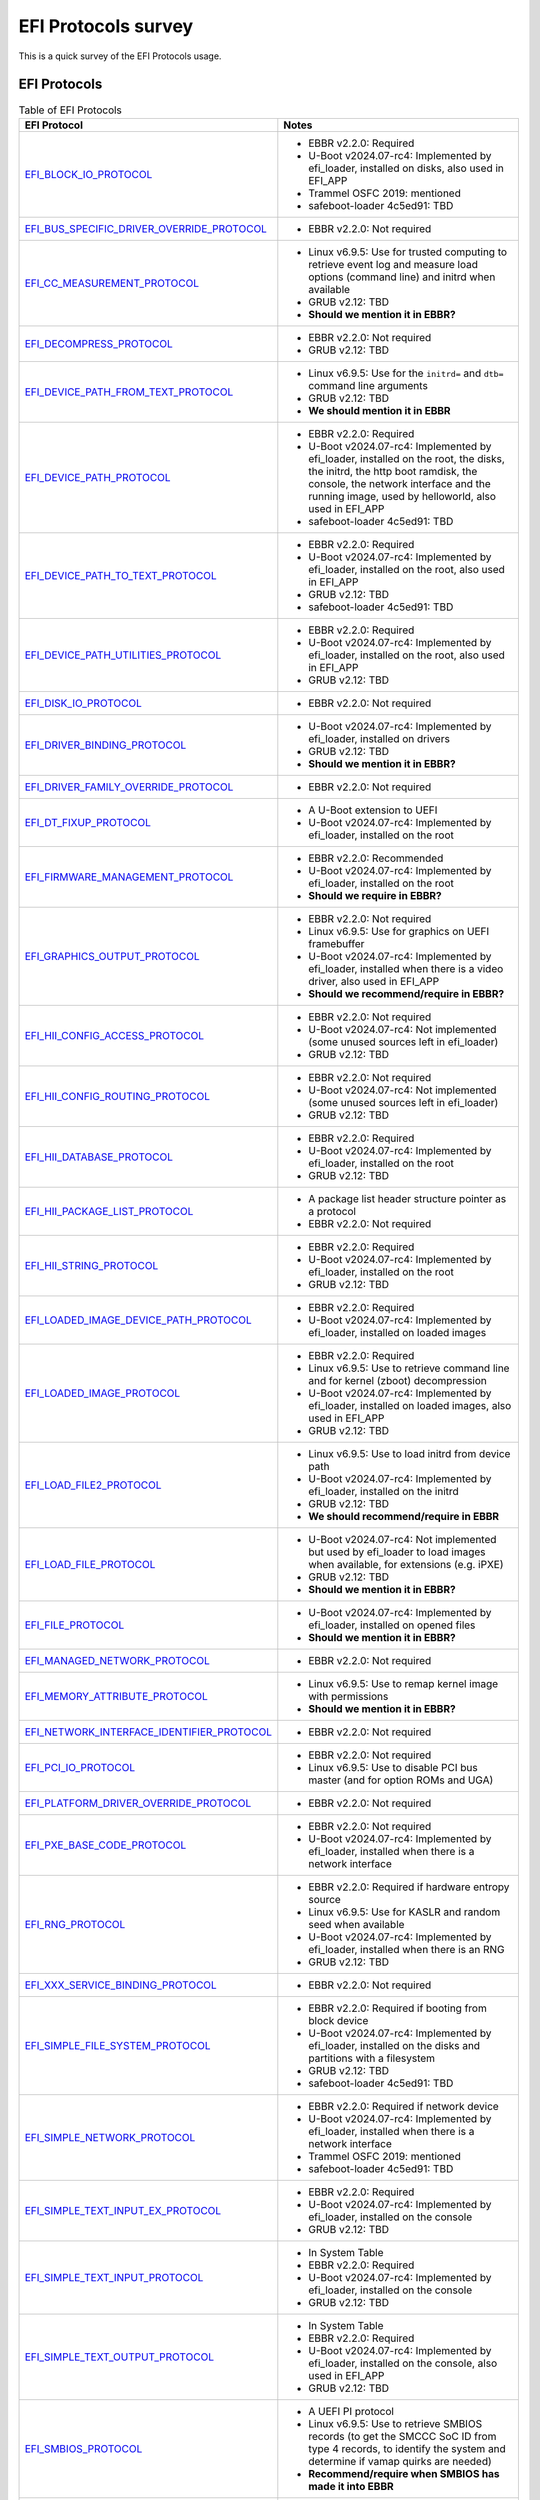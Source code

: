 ********************
EFI Protocols survey
********************

This is a quick survey of the EFI Protocols usage.

EFI Protocols
=============

.. list-table:: Table of EFI Protocols
   :widths: 50 50
   :header-rows: 1

   * - EFI Protocol
     - Notes
   * - EFI_BLOCK_IO_PROTOCOL_
     - - EBBR v2.2.0: Required
       - U-Boot v2024.07-rc4: Implemented by efi_loader, installed on disks,
         also used in EFI_APP
       - Trammel OSFC 2019: mentioned
       - safeboot-loader 4c5ed91: TBD
   * - EFI_BUS_SPECIFIC_DRIVER_OVERRIDE_PROTOCOL_
     - - EBBR v2.2.0: Not required
   * - EFI_CC_MEASUREMENT_PROTOCOL_
     - - Linux v6.9.5: Use for trusted computing to retrieve event log and
         measure load options (command line) and initrd when available
       - GRUB v2.12: TBD
       - **Should we mention it in EBBR?**
   * - EFI_DECOMPRESS_PROTOCOL_
     - - EBBR v2.2.0: Not required
       - GRUB v2.12: TBD
   * - EFI_DEVICE_PATH_FROM_TEXT_PROTOCOL_
     - - Linux v6.9.5: Use for the ``initrd=`` and ``dtb=`` command line
         arguments
       - GRUB v2.12: TBD
       - **We should mention it in EBBR**
   * - EFI_DEVICE_PATH_PROTOCOL_
     - - EBBR v2.2.0: Required
       - U-Boot v2024.07-rc4: Implemented by efi_loader, installed on the root,
	 the disks, the initrd, the http boot ramdisk, the console, the network
	 interface and the running image, used by helloworld, also used in
         EFI_APP
       - safeboot-loader 4c5ed91: TBD
   * - EFI_DEVICE_PATH_TO_TEXT_PROTOCOL_
     - - EBBR v2.2.0: Required
       - U-Boot v2024.07-rc4: Implemented by efi_loader, installed on the root,
         also used in EFI_APP
       - GRUB v2.12: TBD
       - safeboot-loader 4c5ed91: TBD
   * - EFI_DEVICE_PATH_UTILITIES_PROTOCOL_
     - - EBBR v2.2.0: Required
       - U-Boot v2024.07-rc4: Implemented by efi_loader, installed on the root,
         also used in EFI_APP
       - GRUB v2.12: TBD
   * - EFI_DISK_IO_PROTOCOL_
     - - EBBR v2.2.0: Not required
   * - EFI_DRIVER_BINDING_PROTOCOL_
     - - U-Boot v2024.07-rc4: Implemented by efi_loader, installed on drivers
       - GRUB v2.12: TBD
       - **Should we mention it in EBBR?**
   * - EFI_DRIVER_FAMILY_OVERRIDE_PROTOCOL_
     - - EBBR v2.2.0: Not required
   * - EFI_DT_FIXUP_PROTOCOL_
     - - A U-Boot extension to UEFI
       - U-Boot v2024.07-rc4: Implemented by efi_loader, installed on the root
   * - EFI_FIRMWARE_MANAGEMENT_PROTOCOL_
     - - EBBR v2.2.0: Recommended
       - U-Boot v2024.07-rc4: Implemented by efi_loader, installed on the root
       - **Should we require in EBBR?**
   * - EFI_GRAPHICS_OUTPUT_PROTOCOL_
     - - EBBR v2.2.0: Not required
       - Linux v6.9.5: Use for graphics on UEFI framebuffer
       - U-Boot v2024.07-rc4: Implemented by efi_loader, installed when there is
         a video driver, also used in EFI_APP
       - **Should we recommend/require in EBBR?**
   * - EFI_HII_CONFIG_ACCESS_PROTOCOL_
     - - EBBR v2.2.0: Not required
       - U-Boot v2024.07-rc4: Not implemented (some unused sources left in
         efi_loader)
       - GRUB v2.12: TBD
   * - EFI_HII_CONFIG_ROUTING_PROTOCOL_
     - - EBBR v2.2.0: Not required
       - U-Boot v2024.07-rc4: Not implemented (some unused sources left in
         efi_loader)
       - GRUB v2.12: TBD
   * - EFI_HII_DATABASE_PROTOCOL_
     - - EBBR v2.2.0: Required
       - U-Boot v2024.07-rc4: Implemented by efi_loader, installed on the root
       - GRUB v2.12: TBD
   * - EFI_HII_PACKAGE_LIST_PROTOCOL_
     - - A package list header structure pointer as a protocol
       - EBBR v2.2.0: Not required
   * - EFI_HII_STRING_PROTOCOL_
     - - EBBR v2.2.0: Required
       - U-Boot v2024.07-rc4: Implemented by efi_loader, installed on the root
       - GRUB v2.12: TBD
   * - EFI_LOADED_IMAGE_DEVICE_PATH_PROTOCOL_
     - - EBBR v2.2.0: Required
       - U-Boot v2024.07-rc4: Implemented by efi_loader, installed on loaded
         images
   * - EFI_LOADED_IMAGE_PROTOCOL_
     - - EBBR v2.2.0: Required
       - Linux v6.9.5: Use to retrieve command line and for kernel (zboot)
         decompression
       - U-Boot v2024.07-rc4: Implemented by efi_loader, installed on loaded
         images, also used in EFI_APP
       - GRUB v2.12: TBD
   * - EFI_LOAD_FILE2_PROTOCOL_
     - - Linux v6.9.5: Use to load initrd from device path
       - U-Boot v2024.07-rc4: Implemented by efi_loader, installed on the initrd
       - GRUB v2.12: TBD
       - **We should recommend/require in EBBR**
   * - EFI_LOAD_FILE_PROTOCOL_
     - - U-Boot v2024.07-rc4: Not implemented but used by efi_loader to load
         images when available, for extensions (e.g. iPXE)
       - GRUB v2.12: TBD
       - **Should we mention it in EBBR?**
   * - EFI_FILE_PROTOCOL_
     - - U-Boot v2024.07-rc4: Implemented by efi_loader, installed on opened
         files
       - **Should we mention it in EBBR?**
   * - EFI_MANAGED_NETWORK_PROTOCOL_
     - - EBBR v2.2.0: Not required
   * - EFI_MEMORY_ATTRIBUTE_PROTOCOL_
     - - Linux v6.9.5: Use to remap kernel image with permissions
       - **Should we mention it in EBBR?**
   * - EFI_NETWORK_INTERFACE_IDENTIFIER_PROTOCOL_
     - - EBBR v2.2.0: Not required
   * - EFI_PCI_IO_PROTOCOL_
     - - EBBR v2.2.0: Not required
       - Linux v6.9.5: Use to disable PCI bus master (and for option ROMs and UGA)
   * - EFI_PLATFORM_DRIVER_OVERRIDE_PROTOCOL_
     - - EBBR v2.2.0: Not required
   * - EFI_PXE_BASE_CODE_PROTOCOL_
     - - EBBR v2.2.0: Not required
       - U-Boot v2024.07-rc4: Implemented by efi_loader, installed when there is
         a network interface
   * - EFI_RNG_PROTOCOL_
     - - EBBR v2.2.0: Required if hardware entropy source
       - Linux v6.9.5: Use for KASLR and random seed when available
       - U-Boot v2024.07-rc4: Implemented by efi_loader, installed when there is
         an RNG
       - GRUB v2.12: TBD
   * - EFI_XXX_SERVICE_BINDING_PROTOCOL_
     - - EBBR v2.2.0: Not required
   * - EFI_SIMPLE_FILE_SYSTEM_PROTOCOL_
     - - EBBR v2.2.0: Required if booting from block device
       - U-Boot v2024.07-rc4: Implemented by efi_loader, installed on the
         disks and partitions with a filesystem
       - GRUB v2.12: TBD
       - safeboot-loader 4c5ed91: TBD
   * - EFI_SIMPLE_NETWORK_PROTOCOL_
     - - EBBR v2.2.0: Required if network device
       - U-Boot v2024.07-rc4: Implemented by efi_loader, installed when there is
         a network interface
       - Trammel OSFC 2019: mentioned
       - safeboot-loader 4c5ed91: TBD
   * - EFI_SIMPLE_TEXT_INPUT_EX_PROTOCOL_
     - - EBBR v2.2.0: Required
       - U-Boot v2024.07-rc4: Implemented by efi_loader, installed on the
         console
       - GRUB v2.12: TBD
   * - EFI_SIMPLE_TEXT_INPUT_PROTOCOL_
     - - In System Table
       - EBBR v2.2.0: Required
       - U-Boot v2024.07-rc4: Implemented by efi_loader, installed on the
         console
       - GRUB v2.12: TBD
   * - EFI_SIMPLE_TEXT_OUTPUT_PROTOCOL_
     - - In System Table
       - EBBR v2.2.0: Required
       - U-Boot v2024.07-rc4: Implemented by efi_loader, installed on the
         console, also used in EFI_APP
       - GRUB v2.12: TBD
   * - EFI_SMBIOS_PROTOCOL_
     - - A UEFI PI protocol
       - Linux v6.9.5: Use to retrieve SMBIOS records (to get the SMCCC SoC ID
	 from type 4 records, to identify the system and determine if vamap
         quirks are needed)
       - **Recommend/require when SMBIOS has made it into EBBR**
   * - EFI_TCG_PROTOCOL_
     - - A TCG extension to UEFI, superceded by the TCG2 protocol
       - U-Boot v2024.07-rc4: Not implemented
       - **Mention as obsolete in EBBR?**
   * - EFI_TCG2_PROTOCOL_
     - - A TCG extension to UEFI
       - EBBR v2.2.0: Required if TPM
       - Linux v6.9.5: Use to retrieve event log and measure load options
         (command line) and initrd when available
       - U-Boot v2024.07-rc4: Implemented in efi_loader, registered when there
         is a TPM
       - Trammel OSFC 2019: mentioned
       - safeboot-loader 4c5ed91: TBD
   * - EFI_UNICODE_COLLATION_PROTOCOL_
     - - EBBR v2.2.0: Required
       - U-Boot v2024.07-rc4: Implemented by efi_loader, installed on the root
       - GRUB v2.12: TBD
   * - RISCV_EFI_BOOT_PROTOCOL_
     - - A RISC-V extension to UEFI
       - EBBR v2.2.0: Required on RISC-V
       - Linux v6.9.5: Use on RISC-V to retrieve boot hart id
       - U-Boot v2024.07-rc4: Implemented in efi_loader, registered on RISC-V
   * - `EFI_ABSOLUTE_POINTER_PROTOCOL`
     - - GRUB v2.12: TBD
   * - `EFI_COMPONENT_NAME2_PROTOCOL`
     - - GRUB v2.12: TBD
   * - `EFI_DEBUGPORT_PROTOCOL`
     - - GRUB v2.12: TBD
   * - `EFI_DEBUG_SUPPORT_PROTOCOL`
     - - GRUB v2.12: TBD
   * - `EFI_HII_FONT_PROTOCOL`
     - - GRUB v2.12: TBD
   * - `EFI_HII_IMAGE_PROTOCOL`
     - - GRUB v2.12: TBD
   * - `EFI_SCSI_IO_PROTOCOL`
     - - GRUB v2.12: TBD
   * - `EFI_SIMPLE_POINTER_PROTOCOL`
     - - GRUB v2.12: TBD
   * - `EFI_TAPE_IO_PROTOCOL`
     - - GRUB v2.12: TBD
   * - `EFI_USB2_HC_PROTOCOL`
     - - GRUB v2.12: TBD
   * - `EFI_USB_IO_PROTOCOL`
     - - GRUB v2.12: TBD
   * - `EFI_RAM_DISK_PROTOCOL`
     - - Trammel OSFC 2019: mentioned
       - safeboot-loader 4c5ed91: TBD
   * - `EFI_DHCP4_PROTOCOL`
     - - safeboot-loader 4c5ed91: TBD

To Do
-----

- EBBR HTTP Boot protocols
- EBBR Byte stream device (UART) protocols
- EBBR USB bus protocols
- EBBR NVMe pass through protocols
- EBBR SCSI pass through protocols
- systemd-boot
- isolinux
- UEFI Shell
- iPXE
- u-root
- UKI
- Fuschia
- SONiC/ONIE
- `Android Generic Bootloader`_
- systemd-stub
- Finish GRUB details

.. _Android Generic Bootloader: https://resources.linaro.org/en/resource/8YxzJgiKff4sHXYXRg6yeL

See Also
========

- https://github.com/ARM-software/ebbr/wiki/Required-EFI-protocols
- `Trammel talk at OSFC 2019`_
- https://github.com/osresearch/safeboot-loader

.. _Trammel talk at OSFC 2019: https://www.osfc.io/2022/talks/linux-as-a-uefi-bootloader-and-kexecing-windows/
.. _EFI_BLOCK_IO_PROTOCOL: https://uefi.org/specs/UEFI/2.10/13_Protocols_Media_Access.html#efi-block-io-protocol
.. _EFI_BUS_SPECIFIC_DRIVER_OVERRIDE_PROTOCOL: https://uefi.org/specs/UEFI/2.10/11_Protocols_UEFI_Driver_Model.html#efi-bus-specific-driver-override-protocol-protocols-uefi-driver-model
.. _EFI_CC_MEASUREMENT_PROTOCOL: https://uefi.org/specs/UEFI/2.10/38_Confidential_Computing.html#efi-cc-measurement-protocol
.. _EFI_DECOMPRESS_PROTOCOL: https://uefi.org/specs/UEFI/2.10/19_Protocols_Compression_Algorithm_Specification.html#efi-decompress-protocol
.. _EFI_DEVICE_PATH_FROM_TEXT_PROTOCOL: https://uefi.org/specs/UEFI/2.10/10_Protocols_Device_Path_Protocol.html#efi-device-path-from-text-protocol
.. _EFI_DEVICE_PATH_TO_TEXT_PROTOCOL: https://uefi.org/specs/UEFI/2.10/10_Protocols_Device_Path_Protocol.html#efi-device-path-to-text-protocol
.. _EFI_DEVICE_PATH_UTILITIES_PROTOCOL: https://uefi.org/specs/UEFI/2.10/10_Protocols_Device_Path_Protocol.html#efi-device-path-utilities-protocol
.. _EFI_DISK_IO_PROTOCOL: https://uefi.org/specs/UEFI/2.10/13_Protocols_Media_Access.html#efi-disk-io-protocol
.. _EFI_FIRMWARE_MANAGEMENT_PROTOCOL: https://uefi.org/specs/UEFI/2.10/23_Firmware_Update_and_Reporting.html#efi-firmware-management-protocol
.. _EFI_GRAPHICS_OUTPUT_PROTOCOL: https://uefi.org/specs/UEFI/2.10/12_Protocols_Console_Support.html#efi-graphics-output-protocol
.. _EFI_HII_CONFIG_ROUTING_PROTOCOL: https://uefi.org/specs/UEFI/2.10/35_HII_Configuration_Processing_and_Browser_Protocol.html#efi-hii-config-routing-protocol
.. _EFI_HII_DATABASE_PROTOCOL: https://uefi.org/specs/UEFI/2.10/34_HII_Protocols.html#efi-hii-database-protocol
.. _EFI_HII_STRING_PROTOCOL: https://uefi.org/specs/UEFI/2.10/34_HII_Protocols.html#efi-hii-string-protocol
.. _EFI_RNG_PROTOCOL: https://uefi.org/specs/UEFI/2.10/37_Secure_Technologies.html#efi-rng-protocol
.. _EFI_SIMPLE_TEXT_INPUT_PROTOCOL: https://uefi.org/specs/UEFI/2.10/Apx_B_Console.html#efi-simple-text-input-protocol-and-efi-simple-text-input-ex-protocol
.. _EFI_SIMPLE_TEXT_INPUT_EX_PROTOCOL: https://uefi.org/specs/UEFI/2.10/Apx_B_Console.html#efi-simple-text-input-protocol-and-efi-simple-text-input-ex-protocol
.. _EFI_SIMPLE_TEXT_OUTPUT_PROTOCOL: https://uefi.org/specs/UEFI/2.10/Apx_B_Console.html#efi-simple-text-output-protocol-for-pc-ansi-or-ansi-x3-64-terminals
.. _EFI_SIMPLE_NETWORK_PROTOCOL: https://uefi.org/specs/UEFI/2.10/24_Network_Protocols_SNP_PXE_BIS.html#efi-simple-network-protocol
.. _EFI_SIMPLE_FILE_SYSTEM_PROTOCOL: https://uefi.org/specs/UEFI/2.10/13_Protocols_Media_Access.html#efi-simple-file-system-protocol
.. _EFI_DEVICE_PATH_PROTOCOL: https://uefi.org/specs/UEFI/2.10/10_Protocols_Device_Path_Protocol.html
.. _EFI_DRIVER_BINDING_PROTOCOL: https://uefi.org/specs/UEFI/2.10/11_Protocols_UEFI_Driver_Model.html#efi-driver-binding
.. _EFI_DRIVER_FAMILY_OVERRIDE_PROTOCOL: https://uefi.org/specs/UEFI/2.10/11_Protocols_UEFI_Driver_Model.html#efi-driver-family-override-protocol-protocols-uefi-driver-model
.. _EFI_PXE_BASE_CODE_PROTOCOL: https://uefi.org/specs/UEFI/2.10/24_Network_Protocols_SNP_PXE_BIS.html#efi-pxe-base-code-protocol
.. _EFI_PLATFORM_DRIVER_OVERRIDE_PROTOCOL: https://uefi.org/specs/UEFI/2.10/11_Protocols_UEFI_Driver_Model.html#efi-platform-driver-override-protocol
.. _EFI_PCI_IO_PROTOCOL: https://uefi.org/specs/UEFI/2.10/14_Protocols_PCI_Bus_Support.html#id32
.. _EFI_NETWORK_INTERFACE_IDENTIFIER_PROTOCOL: https://uefi.org/specs/UEFI/2.10/24_Network_Protocols_SNP_PXE_BIS.html#efi-network-interface-identifier-protocol
.. _RISCV_EFI_BOOT_PROTOCOL: https://github.com/riscv-non-isa/riscv-uefi/blob/main/boot_protocol.adoc
.. _EFI_TCG_PROTOCOL: https://trustedcomputinggroup.org/wp-content/uploads/TCG_EFI_Protocol_1_22_Final-v05.pdf
.. _EFI_TCG2_PROTOCOL: https://trustedcomputinggroup.org/wp-content/uploads/EFI-Protocol-Specification-rev13-160330final.pdf
.. _EFI_SMBIOS_PROTOCOL: https://uefi.org/specs/PI/1.8/V5_SMBIOS_Protocol.html#efi-smbios-protocol
.. _EFI_HII_CONFIG_ACCESS_PROTOCOL: https://uefi.org/specs/UEFI/2.10/35_HII_Configuration_Processing_and_Browser_Protocol.html#efi-hii-config-access-protocol
.. _EFI_LOADED_IMAGE_PROTOCOL: https://uefi.org/specs/UEFI/2.10/09_Protocols_EFI_Loaded_Image.html#id3
.. _EFI_LOADED_IMAGE_DEVICE_PATH_PROTOCOL: https://uefi.org/specs/UEFI/2.10/09_Protocols_EFI_Loaded_Image.html#id6
.. _EFI_LOAD_FILE_PROTOCOL: https://uefi.org/specs/UEFI/2.10/13_Protocols_Media_Access.html#efi-load-file-protocol
.. _EFI_LOAD_FILE2_PROTOCOL: https://uefi.org/specs/UEFI/2.10/13_Protocols_Media_Access.html#efi-load-file2-protocol
.. _EFI_MANAGED_NETWORK_PROTOCOL: https://uefi.org/specs/UEFI/2.10/25_Network_Protocols_Managed_Network.html#id4
.. _EFI_MEMORY_ATTRIBUTE_PROTOCOL: https://uefi.org/specs/UEFI/2.10/37_Secure_Technologies.html#efi-memory-attribute-protocol
.. _EFI_DT_FIXUP_PROTOCOL: https://github.com/U-Boot-EFI/EFI_DT_FIXUP_PROTOCOL
.. _EFI_UNICODE_COLLATION_PROTOCOL: https://uefi.org/specs/UEFI/2.10/21_Protocols_String_Services.html#efi-unicode-collation-protocol
.. _EFI_HII_PACKAGE_LIST_PROTOCOL: https://uefi.org/specs/UEFI/2.10/07_Services_Boot_Services.html#efi-boot-services-loadimage
.. _EFI_FILE_PROTOCOL: https://uefi.org/specs/UEFI/2.10/13_Protocols_Media_Access.html#efi-file-protocol
.. _EFI_XXX_SERVICE_BINDING_PROTOCOL: https://uefi.org/specs/UEFI/2.10/28_Network_Protocols_TCP_IP_and_Configuration.html#efi-ip4-service-binding-protocol
